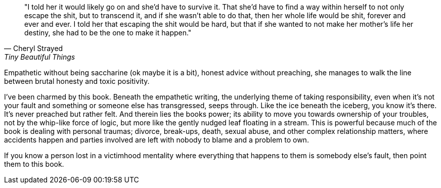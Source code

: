 :description: Review of Tiny Beautiful Things
:keywords: Cheryl Strayed, self-help
:stylesheet: readthedocs.css


""I told her it would likely go on and she’d have to survive it. That she’d have
to find a way within herself to not only escape the shit, but to transcend it,
and if she wasn’t able to do that, then her whole life would be shit, forever
and ever and ever. I told her that escaping the shit would be hard, but that if
she wanted to not make her mother’s life her destiny, she had to be the one to
make it happen.""
-- Cheryl Strayed, Tiny Beautiful Things

Empathetic without being saccharine (ok maybe it is a bit), honest advice
without preaching, she manages to walk the line between brutal honesty and
toxic positivity.

I’ve been charmed by this book. Beneath the empathetic writing, the underlying
theme of taking responsibility, even when it's not your fault and something or
someone else has transgressed, seeps through. Like the ice beneath the iceberg,
you know it’s there. It’s never preached but rather felt. And therein lies the
books power; its ability to move you towards ownership of your troubles, not by
the whip-like force of logic, but more like the gently nudged leaf floating in
a stream. This is powerful because much of the book is dealing with personal
traumas; divorce, break-ups, death, sexual abuse, and other complex
relationship matters, where accidents happen and parties involved are left with
nobody to blame and a problem to own.

If you know a person lost in a victimhood mentality where everything that
happens to them is somebody else’s fault, then point them to this book.

